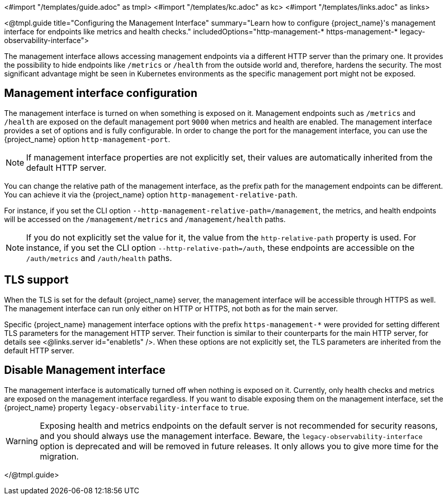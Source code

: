 <#import "/templates/guide.adoc" as tmpl>
<#import "/templates/kc.adoc" as kc>
<#import "/templates/links.adoc" as links>

<@tmpl.guide
title="Configuring the Management Interface"
summary="Learn how to configure {project_name}'s management interface for endpoints like metrics and health checks."
includedOptions="http-management-* https-management-* legacy-observability-interface">

The management interface allows accessing management endpoints via a different HTTP server than the primary one.
It provides the possibility to hide endpoints like `/metrics` or `/health` from the outside world and, therefore, hardens the security.
The most significant advantage might be seen in Kubernetes environments as the specific management port might not be exposed.

== Management interface configuration

The management interface is turned on when something is exposed on it.
Management endpoints such as `/metrics` and `/health` are exposed on the default management port `9000` when metrics and health are enabled.
The management interface provides a set of options and is fully configurable.
In order to change the port for the management interface, you can use the {project_name} option `http-management-port`.

NOTE: If management interface properties are not explicitly set, their values are automatically inherited from the default HTTP server.

You can change the relative path of the management interface, as the prefix path for the management endpoints can be different.
You can achieve it via the {project_name} option `http-management-relative-path`.

For instance, if you set the CLI option `--http-management-relative-path=/management`, the metrics, and health endpoints will be accessed on the `/management/metrics` and `/management/health` paths.

NOTE: If you do not explicitly set the value for it, the value from the `http-relative-path` property is used. For instance,
if you set the CLI option `--http-relative-path=/auth`, these endpoints are accessible on the `/auth/metrics` and `/auth/health` paths.

== TLS support

When the TLS is set for the default {project_name} server, the management interface will be accessible through HTTPS as well.
The management interface can run only either on HTTP or HTTPS, not both as for the main server.

Specific {project_name} management interface options with the prefix `https-management-*` were provided for setting different TLS parameters for the management HTTP server. Their function is similar to their counterparts for the main HTTP server, for details see <@links.server id="enabletls" />.
When these options are not explicitly set, the TLS parameters are inherited from the default HTTP server.

== Disable Management interface

The management interface is automatically turned off when nothing is exposed on it.
Currently, only health checks and metrics are exposed on the management interface regardless.
If you want to disable exposing them on the management interface, set the {project_name} property `legacy-observability-interface` to `true`.

[WARNING]
====
Exposing health and metrics endpoints on the default server is not recommended for security reasons, and you should always use the management interface.
Beware, the `legacy-observability-interface` option is deprecated and will be removed in future releases.
It only allows you to give more time for the migration.
====

</@tmpl.guide>
